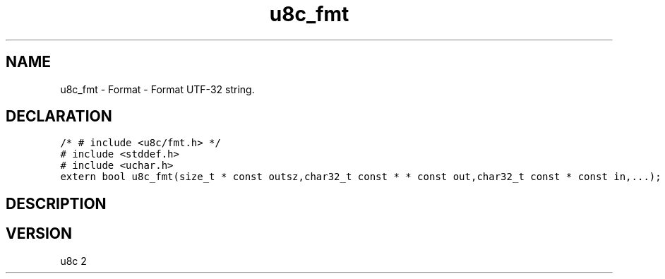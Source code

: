 .TH "u8c_fmt" "3" "" "u8c" "u8c API Manual"
.SH NAME
.PP
u8c_fmt - Format - Format UTF-32 string.
.SH DECLARATION
.PP
.nf
\f[C]
/* # include <u8c/fmt.h> */
# include <stddef.h>
# include <uchar.h>
extern bool u8c_fmt(size_t * const outsz,char32_t const * * const out,char32_t const * const in,...);
\f[R]
.fi
.SH DESCRIPTION
.PP
.SH VERSION
.PP
u8c 2
